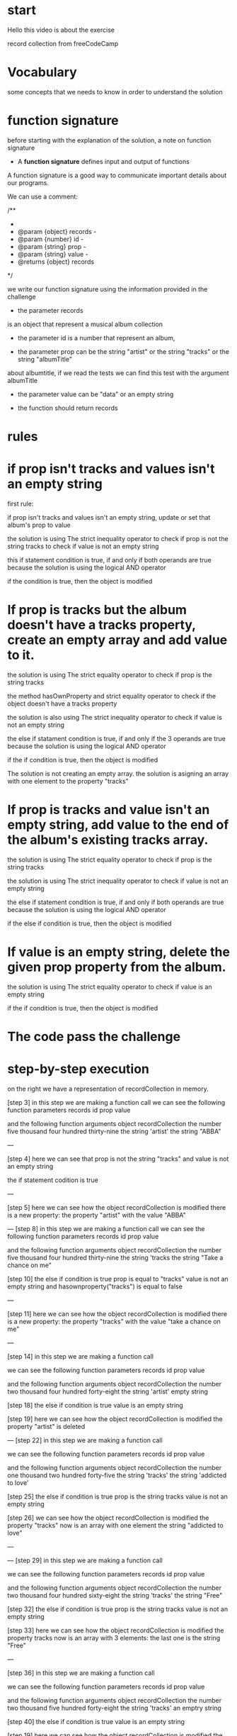* start 

Hello this video is about 
the exercise

record collection from freeCodeCamp


* Vocabulary


some concepts that we needs to
know in order to understand the solution
  

* function signature


before starting with the explanation of the solution, 
a note on function signature

- A *function signature* defines input and output of functions

A function signature is a good way to communicate 
important details about our programs. 

We can use a comment:

/**
 * 
 * @param   {object} records  - 
 * @param   {number} id       -
 * @param   {string} prop     - 
 * @param   {string} value    - 
 * @returns {object} records  
 */

we write our function signature  
using the information 
provided in the challenge 

- the parameter records
is an object that represent a musical album collection

- the parameter id
  is a number that represent  an album,

- the parameter prop can be 
  the string "artist" or the string "tracks"
  or the string "albumTitle"
  
about albumtitle, if we read the tests 
we can find this  test
with the argument  albumTitle


- the parameter value can be 
  "data" or an empty string  
 
- the  function should return  records


* rules



* if prop isn't tracks and values isn't an empty string

first rule:  

if prop isn't tracks and values isn't an empty string,
update or set that album's prop to value



the solution is   using The strict inequality  operator 
to check if prop is not the string tracks
to check if value is not an empty string 

this if  statement condition is  true, if and only if
both operands are true
because the solution is using the
logical AND operator

if the condition is true,
then the object is modified


* If prop is tracks but the album doesn't have a tracks property, create an empty array and add value to it.

the solution is   using The strict equality  operator 
to check if prop is  the string tracks

the method hasOwnProperty  and strict equality operator
to check if the object doesn't have a  tracks property 

the solution is  also using The strict inequality  operator 
to check if value is not an empty string 

the else if  statament condition is  true, 
if and only if the 3 operands are true
because the solution is using the logical AND operator

if the if condition is true, 
then the object is modified

The solution is not creating an empty array.
the solution is asigning an array with one element 
to the property "tracks"  


* If prop is tracks and value isn't an empty string, add value to the end of the album's existing tracks array.
  


the solution is   using The strict equality  operator 
to check if prop is  the string tracks

the solution is   using The strict inequality  operator 
to check if value is not an empty string 

the else if statement condition is  true, if and only if
both operands are true
because the solution is using the logical AND operator

if the else if condition is true, 
then the object is modified



* If value is an empty string, delete the given prop property from the album.

the solution is using The strict equality  operator 
to check if value is  an empty string


if the if condition is true, then the object is modified



* The code pass the challenge 




* step-by-step execution


on the right we have a representation of  recordCollection 
in memory.

[step 3]
in this step
we are making a function call
we can see the following function parameters 
records
id
prop
value

and the following function arguments
object recordCollection 
the number five thousand four hundred thirty-nine
the string 'artist' 
the string "ABBA" 

---

[step 4]
here we can see that 
prop is not the string "tracks"
and value is not an empty string 

the if statement codition is true

--- 

[step 5]
here we can see  
how the object recordCollection is modified
there is a new property:
the property "artist" with the value "ABBA"


---
[step 8]
in this step
we are making a function call
we can see the following function parameters 
records
id
prop
value


and the following function arguments
object recordCollection 
the number five thousand four hundred thirty-nine
the string 'tracks 
the string "Take a chance on me" 




[step 10]
the else if condition is true
prop  is equal to "tracks" 
value is not an empty string
and hasownproperty("tracks") is equal to false

---

[step 11]
here we can see  
how the object recordCollection is modified
there is a new property:
the property "tracks" with the value "take a chance on me"

---

[step 14]
in this step
we are making a function call

we can see the following function parameters 
records
id
prop
value

and the following function arguments
object recordCollection 
the number two thousand four hundred forty-eight
the string 'artist' 
empty string



[step 18]
the else if condition is true
value is  an empty string

[step 19]
here we can see  
how the object recordCollection is modified
the property "artist" is deleted

---
[step 22]
in this step
we are making a function call


we can see the following function parameters 
records
id
prop
value

and the following function arguments
object recordCollection 
the number one thousand two hundred forty-five
the string 'tracks'
the string 'addicted to love'


[step 25]
the else if condition is true
prop is the string tracks
value is not an empty string


[step 26]
we can see  
how the object recordCollection is modified
the property "tracks"
now is an array with one element 
the string "addicted to love"

---

---
[step 29]
in this step
we are making a function call

we can see the following function parameters 
records
id
prop
value


and the following function arguments
object recordCollection 
the number two thousand four hundred sixty-eight
the string 'tracks'
the string "Free"


[step 32]
the else if condition is true
prop is the string tracks
value is not an empty string

[step 33]
here we can see  
how the object recordCollection is modified
the property tracks 
now is an array with 3 elements:
the last one is the string "Free"

---

[step 36]
in this step
we are making a function call

we can see the following function parameters 
records
id
prop
value

and the following function arguments
object recordCollection 
the number two thousand five hundred forty-eight
the string 'tracks'
an emptry string





[step 40]
the else if condition is true
value is  an empty string

[step 19]
here we can see  
how the object recordCollection is modified
the property "tracks"  is deleted

---
[step 44]
in this step
we are making a function call

we can see the following function parameters 
records
id
prop
value

and the following function arguments
object recordCollection 
the number one thousand two hundred forty-five
the string 'albumTitle'
the string "riptide"






[step 45]
the else if condition is true
prop is not  the string tracks
value is not an empty string

[step 36]
here we can see  
how the object recordCollection is modified
there is  a new property 
albumtitle
with the value Riptide


